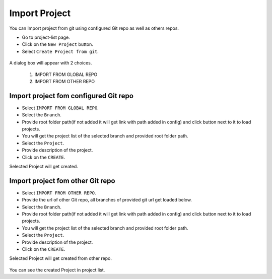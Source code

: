 Import Project
=================

You can Import project from git using configured Git repo as well as others repos.

- Go to project-list page.
- Click on the ``New Project`` button.
- Select ``Create Project from git``.

.. figure:: ../../_assets/git/git-createProj.png
   :alt: CreateProject
   :width: 60%

A dialog box will appear with 2 choices.

  1. IMPORT FROM GLOBAL REPO
  2. IMPORT FROM OTHER REPO

Import project fom configured Git repo
--------------------------------------

- Select ``IMPORT FROM GLOBAL REPO``.
- Select the ``Branch``.
- Provide root folder path(if not added it will get link with path added in config) and click button next to it to load projects.
- You will get the project list of the selected branch and provided root folder path.
- Select the ``Project``.
- Provide description of the project.
- Click on the ``CREATE``.

Selected Project will get created.


.. figure:: ../../_assets/git/global-repo.png
   :alt: GlobalRepo
   :width: 60%

Import project fom other Git repo
------------------------------------
- Select ``IMPORT FROM OTHER REPO``.
- Provide the url of other Git repo, all branches of provided git url get loaded below.
- Select the ``Branch``.
- Provide root folder path(if not added it will get link with path added in config) and click button next to it to load projects.
- You will get the project list of the selected branch and provided root folder path.
- Select the ``Project``.
- Provide description of the project.
- Click on the ``CREATE``.

Selected Project will get created from other repo.

.. figure:: ../../_assets/git/other-repo.png
   :alt: OtherRepo
   :width: 60%

You can see the created Project in project list.
